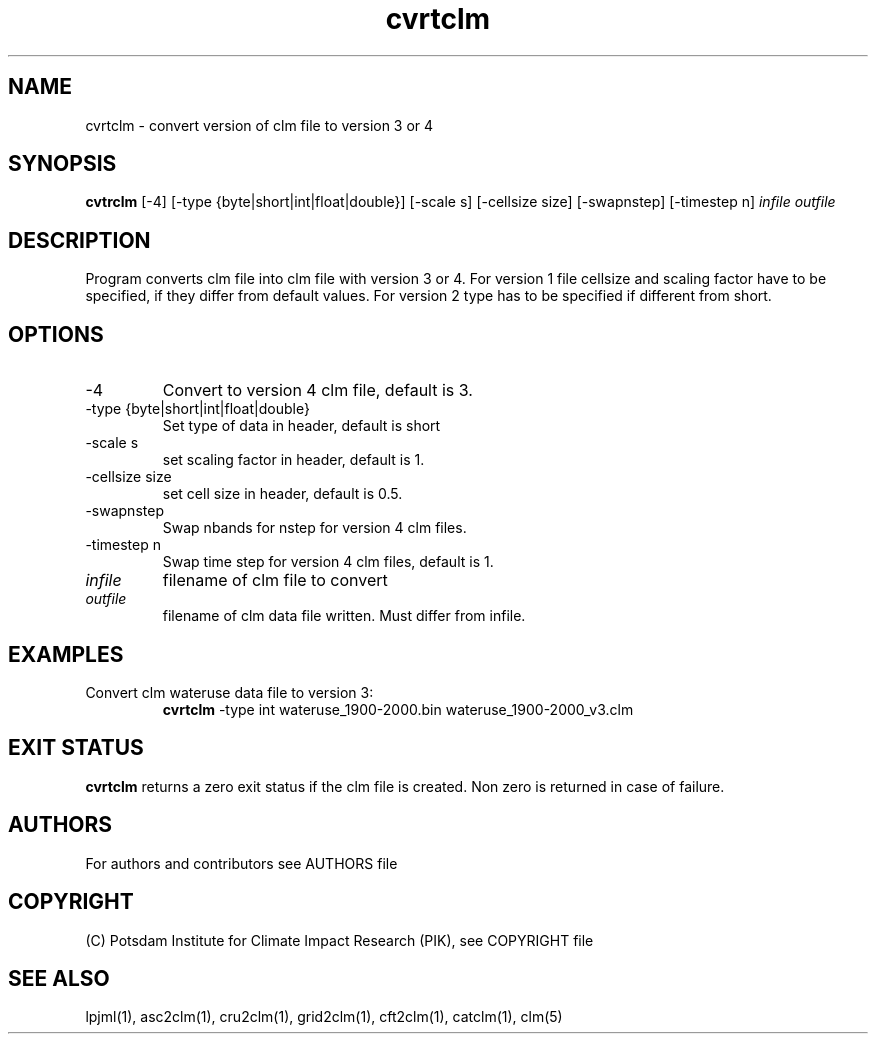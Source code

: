 .TH cvrtclm 1  "January 17, 2021" "version 1.0.001" "USER COMMANDS"
.SH NAME
cvrtclm \- convert version of clm file to version 3 or 4
.SH SYNOPSIS
.B cvtrclm
[\-4] [\-type {byte|short|int|float|double}] [\-scale s] [\-cellsize size] [\-swapnstep] [-timestep n]
.I infile outfile 
.SH DESCRIPTION
Program converts clm file into clm file with version 3 or 4. For version 1 file cellsize and scaling factor have to be specified, if they differ from default values. For version 2 type has to be specified if different from short.
.SH OPTIONS
.TP
\-4
Convert to version 4 clm file, default is 3.
.TP
\-type {byte|short|int|float|double}
Set type of data in header, default is short
.TP
\-scale s
set scaling factor in header, default is 1.
.TP
\-cellsize size
set cell size in header, default is 0.5.
.TP
\-swapnstep
Swap nbands for nstep for version 4 clm files.
.TP
\-timestep n
Swap time step for version 4 clm files, default is 1.
.TP
.I infile    
filename of clm file to convert
.TP
.I outfile     
filename of clm data file written. Must differ from infile.
.SH EXAMPLES
.TP
Convert clm wateruse data file to version 3:
.B cvrtclm
-type int wateruse_1900-2000.bin wateruse_1900-2000_v3.clm
.PP
.SH EXIT STATUS
.B cvrtclm
returns a zero exit status if the clm file is created.
Non zero is returned in case of failure.

.SH AUTHORS

For authors and contributors see AUTHORS file

.SH COPYRIGHT

(C) Potsdam Institute for Climate Impact Research (PIK), see COPYRIGHT file

.SH SEE ALSO
lpjml(1), asc2clm(1), cru2clm(1), grid2clm(1), cft2clm(1), catclm(1), clm(5)
